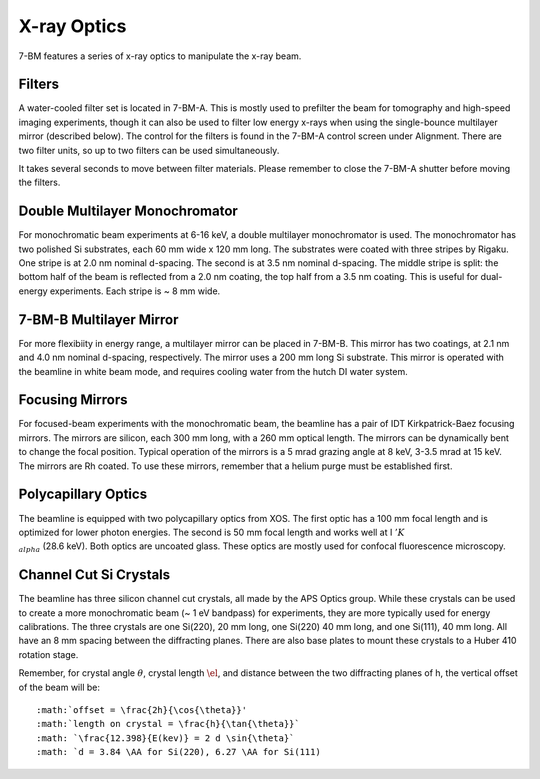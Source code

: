 =============
X-ray Optics
=============

7-BM features a series of x-ray optics to manipulate the x-ray beam.

Filters
--------

A water-cooled filter set is located in 7-BM-A.  This is mostly used to prefilter the beam for tomography and high-speed imaging experiments, though it can also be used to filter low energy x-rays when using the single-bounce multilayer mirror (described below).  The control for the filters is found in the 7-BM-A control screen under Alignment.  There are two filter units, so up to two filters can be used simultaneously.

It takes several seconds to move between filter materials.  Please remember to close the 7-BM-A shutter before moving the filters.



.. image:: img/Filter_screen.png
   :width: 320px
   :align: center
   :alt: how to open filter screen

.. image:: img/Filter_eg2.png
   :width: 320px
   :align: center
   :alt: filter control


Double Multilayer Monochromator
---------------------------------

For monochromatic beam experiments at 6-16 keV, a double multilayer monochromator is used.  The monochromator has two polished Si substrates, each 60 mm wide x 120 mm long.  The substrates were coated with three stripes by Rigaku.  One stripe is at 2.0 nm nominal d-spacing.  The second is at 3.5 nm nominal d-spacing.  The middle stripe is split: the bottom half of the beam is reflected from a 2.0 nm coating, the top half from a 3.5 nm coating.  This is useful for dual-energy experiments.  Each stripe is ~ 8 mm wide.

7-BM-B Multilayer Mirror
-------------------------------

For more flexibiity in energy range, a multilayer mirror can be placed in 7-BM-B.  This mirror has two coatings, at 2.1 nm and 4.0 nm nominal d-spacing, respectively.  The mirror uses a 200 mm long Si substrate.  This mirror is operated with the beamline in white beam mode, and requires cooling water from the hutch DI water system.

.. image:: img/multilayer_mirror.jpg
   :width: 320px
   :align: center
   :alt: multilayer mirror

Focusing Mirrors
----------------

For focused-beam experiments with the monochromatic beam, the beamline has a pair of IDT Kirkpatrick-Baez focusing mirrors.  The mirrors are silicon, each 300 mm long, with a 260 mm optical length.  The mirrors can be dynamically bent to change the focal position.  Typical operation of the mirrors is a 5 mrad grazing angle at 8 keV, 3-3.5 mrad at 15 keV.  The mirrors are Rh coated.  To use these mirrors, remember that a helium purge must be established first.

Polycapillary Optics
--------------------

The beamline is equipped with two polycapillary optics from XOS.  The first optic has a 100 mm focal length and is optimized for lower photon energies.  The second is 50 mm focal length and works well at I :math:`'K_{\\alpha}` (28.6 keV).  Both optics are uncoated glass.  These optics are mostly used for confocal fluorescence microscopy.

.. image:: img/polycap_eg.jpg
   :width: 320px
   :align: center
   :alt: polycapillary in use for confocal fluorescence

Channel Cut Si Crystals
-----------------------

The beamline has three silicon channel cut crystals, all made by the APS Optics group.  While these crystals can be used to create a more monochromatic beam (~ 1 eV bandpass) for experiments, they are more typically used for energy calibrations.  The three crystals are one Si(220), 20 mm long, one Si(220) 40 mm long, and one Si(111), 40 mm long.  All have an 8 mm spacing between the diffracting planes.  There are also base plates to mount these crystals to a Huber 410 rotation stage.

Remember, for crystal angle :math:`\theta`, crystal length :math:`\el`, and distance between the two diffracting planes of h, the vertical offset of the beam will be::
    
    :math:`offset = \frac{2h}{\cos{\theta}}'
    :math:`length on crystal = \frac{h}{\tan{\theta}}`
    :math: `\frac{12.398}{E(kev)} = 2 d \sin{\theta}`
    :math: `d = 3.84 \AA for Si(220), 6.27 \AA for Si(111)    

.. image:: img/channel_cut_eg.png
   :width: 320px
   :align: center
   :alt: channel cut crystal in use for energy calibrations


.. contents:: Contents:
   :local:

